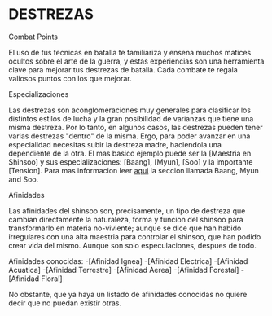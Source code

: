 * DESTREZAS 

**** Combat Points 
     El uso de tus tecnicas en batalla te familiariza y ensena muchos matices ocultos sobre
     el arte de la guerra, y estas experiencias son una herramienta clave para mejorar tus
     destrezas de batalla. Cada combate te regala valiosos puntos con los que mejorar.
**** Especializaciones 
     Las destrezas son aconglomeraciones muy generales para clasificar los distintos estilos
     de lucha y la gran posibilidad de varianzas que tiene una misma destreza. Por lo tanto, 
     en algunos casos, las destrezas pueden tener varias destrezas "dentro" de la misma. 
     Ergo, para poder avanzar en una especialidad necesitas subir la destreza madre, haciendola
     una dependiente de la otra. El mas basico ejemplo puede ser la [Maestria en Shinsoo] y sus
     especializaciones: [Baang], [Myun], [Soo] y la importante [Tension].
     Para mas informacion leer [[https://towerofgod.fandom.com/wiki/Shinsoo][aqui]] la seccion llamada Baang, Myun and Soo.
**** Afinidades 
     Las afinidades del shinsoo son, precisamente, un tipo de destreza que cambian directamente
     la naturaleza, forma y funcion del shinsoo para transformarlo en materia no-viviente; aunque
     se dice que han habido irregulares con una alta maestria para controlar el shinsoo, que han
     podido crear vida del mismo. Aunque son solo especulaciones, despues de todo.

     Afinidades conocidas:
     -[Afinidad Ignea]
     -[Afinidad Electrica]
     -[Afinidad Acuatica]
     -[Afinidad Terrestre]
     -[Afinidad Aerea]
     -[Afinidad Forestal]
     -[Afinidad Floral]

     No obstante, que ya haya un listado de afinidades conocidas 
     no quiere decir que no puedan existir otras.
